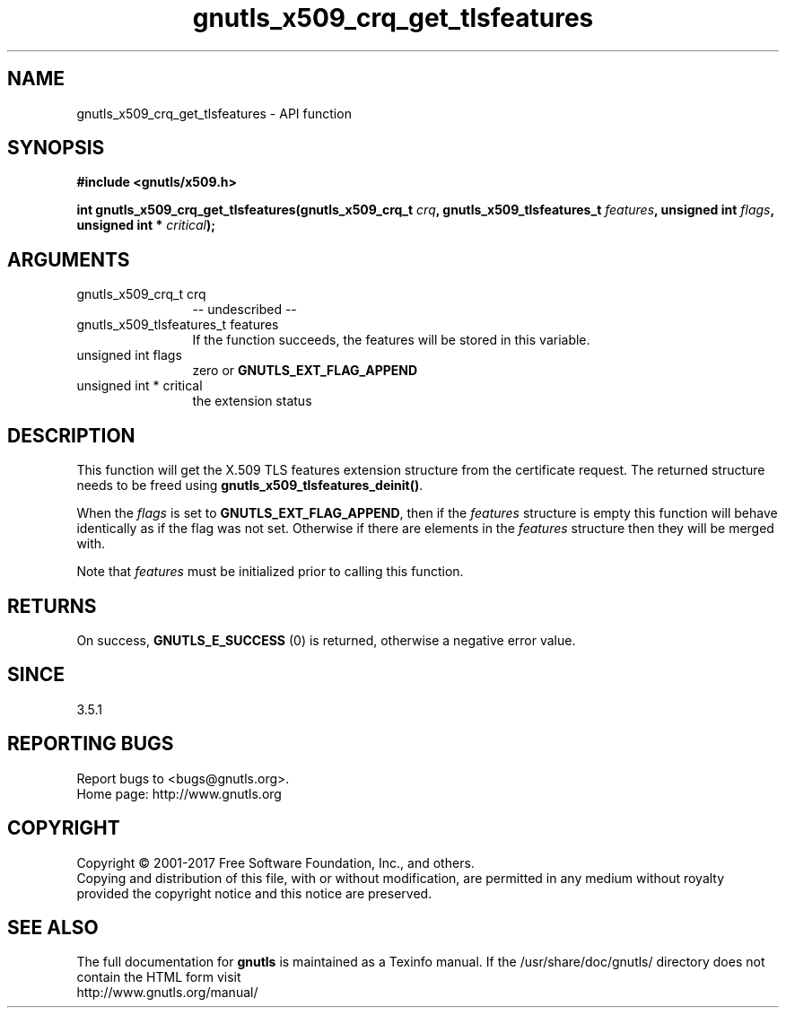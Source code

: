 .\" DO NOT MODIFY THIS FILE!  It was generated by gdoc.
.TH "gnutls_x509_crq_get_tlsfeatures" 3 "3.5.10" "gnutls" "gnutls"
.SH NAME
gnutls_x509_crq_get_tlsfeatures \- API function
.SH SYNOPSIS
.B #include <gnutls/x509.h>
.sp
.BI "int gnutls_x509_crq_get_tlsfeatures(gnutls_x509_crq_t " crq ", gnutls_x509_tlsfeatures_t " features ", unsigned int " flags ", unsigned int * " critical ");"
.SH ARGUMENTS
.IP "gnutls_x509_crq_t crq" 12
\-\- undescribed \-\-
.IP "gnutls_x509_tlsfeatures_t features" 12
If the function succeeds, the
features will be stored in this variable.
.IP "unsigned int flags" 12
zero or \fBGNUTLS_EXT_FLAG_APPEND\fP
.IP "unsigned int * critical" 12
the extension status
.SH "DESCRIPTION"
This function will get the X.509 TLS features
extension structure from the certificate request.
The returned structure needs to be freed using
\fBgnutls_x509_tlsfeatures_deinit()\fP.

When the  \fIflags\fP is set to \fBGNUTLS_EXT_FLAG_APPEND\fP,
then if the  \fIfeatures\fP structure is empty this function will behave
identically as if the flag was not set. Otherwise if there are elements 
in the  \fIfeatures\fP structure then they will be merged with.

Note that  \fIfeatures\fP must be initialized prior to calling this function.
.SH "RETURNS"
On success, \fBGNUTLS_E_SUCCESS\fP (0) is returned,
otherwise a negative error value.
.SH "SINCE"
3.5.1
.SH "REPORTING BUGS"
Report bugs to <bugs@gnutls.org>.
.br
Home page: http://www.gnutls.org

.SH COPYRIGHT
Copyright \(co 2001-2017 Free Software Foundation, Inc., and others.
.br
Copying and distribution of this file, with or without modification,
are permitted in any medium without royalty provided the copyright
notice and this notice are preserved.
.SH "SEE ALSO"
The full documentation for
.B gnutls
is maintained as a Texinfo manual.
If the /usr/share/doc/gnutls/
directory does not contain the HTML form visit
.B
.IP http://www.gnutls.org/manual/
.PP
